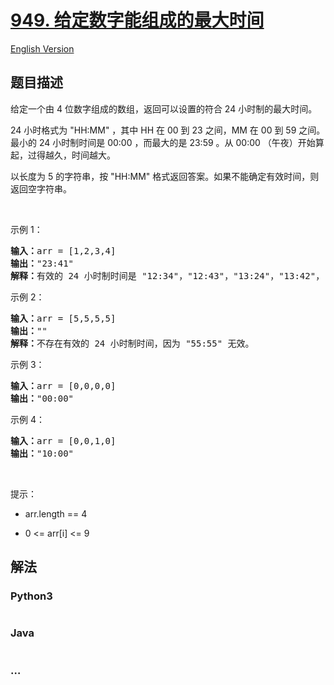 * [[https://leetcode-cn.com/problems/largest-time-for-given-digits][949.
给定数字能组成的最大时间]]
  :PROPERTIES:
  :CUSTOM_ID: 给定数字能组成的最大时间
  :END:
[[./solution/0900-0999/0949.Largest Time for Given Digits/README_EN.org][English
Version]]

** 题目描述
   :PROPERTIES:
   :CUSTOM_ID: 题目描述
   :END:

#+begin_html
  <!-- 这里写题目描述 -->
#+end_html

#+begin_html
  <p>
#+end_html

给定一个由 4 位数字组成的数组，返回可以设置的符合 24 小时制的最大时间。

#+begin_html
  </p>
#+end_html

#+begin_html
  <p>
#+end_html

24 小时格式为 "HH:MM" ，其中 HH 在 00 到 23 之间，MM 在 00 到 59
之间。最小的 24 小时制时间是 00:00 ，而最大的是 23:59 。从 00:00
（午夜）开始算起，过得越久，时间越大。

#+begin_html
  </p>
#+end_html

#+begin_html
  <p>
#+end_html

以长度为 5 的字符串，按 "HH:MM"
格式返回答案。如果不能确定有效时间，则返回空字符串。

#+begin_html
  </p>
#+end_html

#+begin_html
  <p>
#+end_html

 

#+begin_html
  </p>
#+end_html

#+begin_html
  <p>
#+end_html

示例 1：

#+begin_html
  </p>
#+end_html

#+begin_html
  <pre>
  <strong>输入：</strong>arr = [1,2,3,4]
  <strong>输出：</strong>"23:41"
  <strong>解释：</strong>有效的 24 小时制时间是 "12:34"，"12:43"，"13:24"，"13:42"，"14:23"，"14:32"，"21:34"，"21:43"，"23:14" 和 "23:41" 。这些时间中，"23:41" 是最大时间。
  </pre>
#+end_html

#+begin_html
  <p>
#+end_html

示例 2：

#+begin_html
  </p>
#+end_html

#+begin_html
  <pre>
  <strong>输入：</strong>arr = [5,5,5,5]
  <strong>输出：</strong>""
  <strong>解释：</strong>不存在有效的 24 小时制时间，因为 "55:55" 无效。
  </pre>
#+end_html

#+begin_html
  <p>
#+end_html

示例 3：

#+begin_html
  </p>
#+end_html

#+begin_html
  <pre>
  <strong>输入：</strong>arr = [0,0,0,0]
  <strong>输出：</strong>"00:00"
  </pre>
#+end_html

#+begin_html
  <p>
#+end_html

示例 4：

#+begin_html
  </p>
#+end_html

#+begin_html
  <pre>
  <strong>输入：</strong>arr = [0,0,1,0]
  <strong>输出：</strong>"10:00"
  </pre>
#+end_html

#+begin_html
  <p>
#+end_html

 

#+begin_html
  </p>
#+end_html

#+begin_html
  <p>
#+end_html

提示：

#+begin_html
  </p>
#+end_html

#+begin_html
  <ul>
#+end_html

#+begin_html
  <li>
#+end_html

arr.length == 4

#+begin_html
  </li>
#+end_html

#+begin_html
  <li>
#+end_html

0 <= arr[i] <= 9

#+begin_html
  </li>
#+end_html

#+begin_html
  </ul>
#+end_html

** 解法
   :PROPERTIES:
   :CUSTOM_ID: 解法
   :END:

#+begin_html
  <!-- 这里可写通用的实现逻辑 -->
#+end_html

#+begin_html
  <!-- tabs:start -->
#+end_html

*** *Python3*
    :PROPERTIES:
    :CUSTOM_ID: python3
    :END:

#+begin_html
  <!-- 这里可写当前语言的特殊实现逻辑 -->
#+end_html

#+begin_src python
#+end_src

*** *Java*
    :PROPERTIES:
    :CUSTOM_ID: java
    :END:

#+begin_html
  <!-- 这里可写当前语言的特殊实现逻辑 -->
#+end_html

#+begin_src java
#+end_src

*** *...*
    :PROPERTIES:
    :CUSTOM_ID: section
    :END:
#+begin_example
#+end_example

#+begin_html
  <!-- tabs:end -->
#+end_html
